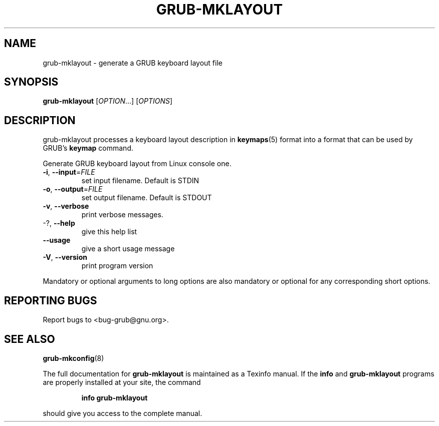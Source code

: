 .\" DO NOT MODIFY THIS FILE!  It was generated by help2man 1.47.8.
.TH GRUB-MKLAYOUT "1" "December 2020" "grub-mklayout (GRUB) 2.02+dfsg1-20+deb10u3" "User Commands"
.SH NAME
grub-mklayout \- generate a GRUB keyboard layout file
.SH SYNOPSIS
.B grub-mklayout
[\fI\,OPTION\/\fR...] [\fI\,OPTIONS\/\fR]
.SH DESCRIPTION
grub-mklayout processes a keyboard layout description in
.BR keymaps (5)
format into a format that can be used by GRUB's
.B keymap
command.
.PP
Generate GRUB keyboard layout from Linux console one.
.TP
\fB\-i\fR, \fB\-\-input\fR=\fI\,FILE\/\fR
set input filename. Default is STDIN
.TP
\fB\-o\fR, \fB\-\-output\fR=\fI\,FILE\/\fR
set output filename. Default is STDOUT
.TP
\fB\-v\fR, \fB\-\-verbose\fR
print verbose messages.
.TP
\-?, \fB\-\-help\fR
give this help list
.TP
\fB\-\-usage\fR
give a short usage message
.TP
\fB\-V\fR, \fB\-\-version\fR
print program version
.PP
Mandatory or optional arguments to long options are also mandatory or optional
for any corresponding short options.
.SH "REPORTING BUGS"
Report bugs to <bug\-grub@gnu.org>.
.SH "SEE ALSO"
.BR grub-mkconfig (8)
.PP
The full documentation for
.B grub-mklayout
is maintained as a Texinfo manual.  If the
.B info
and
.B grub-mklayout
programs are properly installed at your site, the command
.IP
.B info grub-mklayout
.PP
should give you access to the complete manual.

